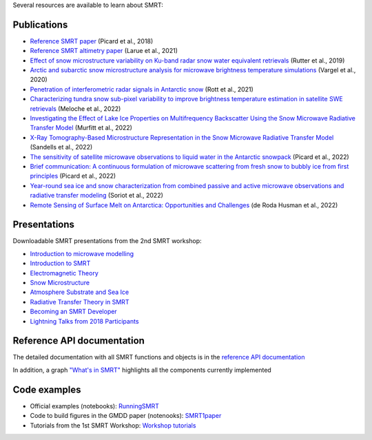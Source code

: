 .. title: SMRT documents
.. slug: documentation
.. date: 2018-01-09
.. tags:
.. category:
.. link:
.. description:
.. type: text
.. pretty_url: False


Several resources are available to learn about SMRT:


Publications
------------

* `Reference SMRT paper <https://www.geosci-model-dev.net/11/2763/2018/gmd-11-2763-2018.html>`_ (Picard et al., 2018)
* `Reference SMRT altimetry paper <https://doi.org/10.1016/j.rse.2021.112534>`_ (Larue et al., 2021)

* `Effect of snow microstructure variability on Ku-band radar snow water equivalent retrievals <https://doi.org/10.5194/tc-13-3045-2019>`_ (Rutter et al., 2019)
* `Arctic and subarctic snow microstructure analysis for microwave brightness temperature simulations <https://doi.org/10.1016/j.rse.2020.111754>`_ (Vargel et al., 2020)
* `Penetration of interferometric radar signals in Antarctic snow <https://doi.org/10.5194/tc-15-4399-2021>`_ (Rott et al., 2021)
* `Characterizing tundra snow sub-pixel variability to improve brightness temperature estimation in satellite SWE retrievals <https://doi.org/10.5194/tc-16-87-2022>`_ (Meloche et al., 2022)
* `Investigating the Effect of Lake Ice Properties on Multifrequency Backscatter Using the Snow Microwave Radiative Transfer Model <https://doi.org/10.1109/TGRS.2022.3197109>`_ (Murfitt et al., 2022)
* `X-Ray Tomography-Based Microstructure Representation in the Snow Microwave Radiative Transfer Model <https://doi.org/10.1109/TGRS.2021.3086412>`_ (Sandells et al., 2022)
* `The sensitivity of satellite microwave observations to liquid water in the Antarctic snowpack <https://doi.org/10.5194/tc-2022-85>`_ (Picard et al., 2022)
* `Brief communication: A continuous formulation of microwave scattering from fresh snow to bubbly ice from first principles <https://doi.org/10.5194/tc-16-3861-2022>`_ (Picard et al., 2022)
* `Year-round sea ice and snow characterization from combined passive and active microwave observations and radiative transfer modeling <https://doi.org/10.1016/j.rse.2022.113061>`_ (Soriot et al., 2022)
* `Remote Sensing of Surface Melt on Antarctica: Opportunities and Challenges <https://ieeexplore.ieee.org/document/9928323>`_ (de Roda Husman et al., 2022)

Presentations
-------------

Downloadable SMRT presentations from the 2nd SMRT workshop:

* `Introduction to microwave modelling </SMRTworkshop2/1_introduction-microwave-modeling-2019.pdf>`_
* `Introduction to SMRT </SMRTworkshop2/2_introduction-smrt.pdf>`_
* `Electromagnetic Theory </SMRTworkshop2/3_lecture_emtheory_web.pdf>`_
* `Snow Microstructure </SMRTworkshop2/4_lecture_microstructure_web.pdf>`_
* `Atmosphere Substrate and Sea Ice </SMRTworkshop2/5_smrt-substrate-atmos-seaice.pdf>`_
* `Radiative Transfer Theory in SMRT </SMRTworkshop2/6_lecture-RT-in-SMRT-2019.pdf>`_
* `Becoming an SMRT Developer </SMRTworkshop2/7_lecture-SMRTdev-2019.pdf>`_
* `Lightning Talks from 2018 Participants </SMRTworkshop2/smrt18lightningcompilation_fordistribution.pdf>`_


Reference API documentation
----------------------------

The detailed documentation with all SMRT functions and objects is in the `reference API documentation <http://smrt.readthedocs.io/>`_

In addition, a graph `"What's in SMRT" <whatsinsmrt/index.html>`_ highlights all the components currently implemented

Code examples
--------------

* Official examples (notebooks): `RunningSMRT <https://github.com/smrt-model/runningsmrt>`_

* Code to build figures in the GMDD paper (notenooks): `SMRT1paper <https://github.com/smrt-model/smrt1paper>`_

* Tutorials from the 1st SMRT Workshop: `Workshop tutorials <https://github.com/smrt-model/training>`_
